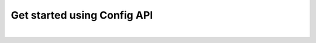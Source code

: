 Get started using Config API
~~~~~~~~~~~~~~~~~~~~~~~~~~~~

.. mdinclude:: ../../../examples/README.md

|

.. mdinclude:: config_advanced.md
